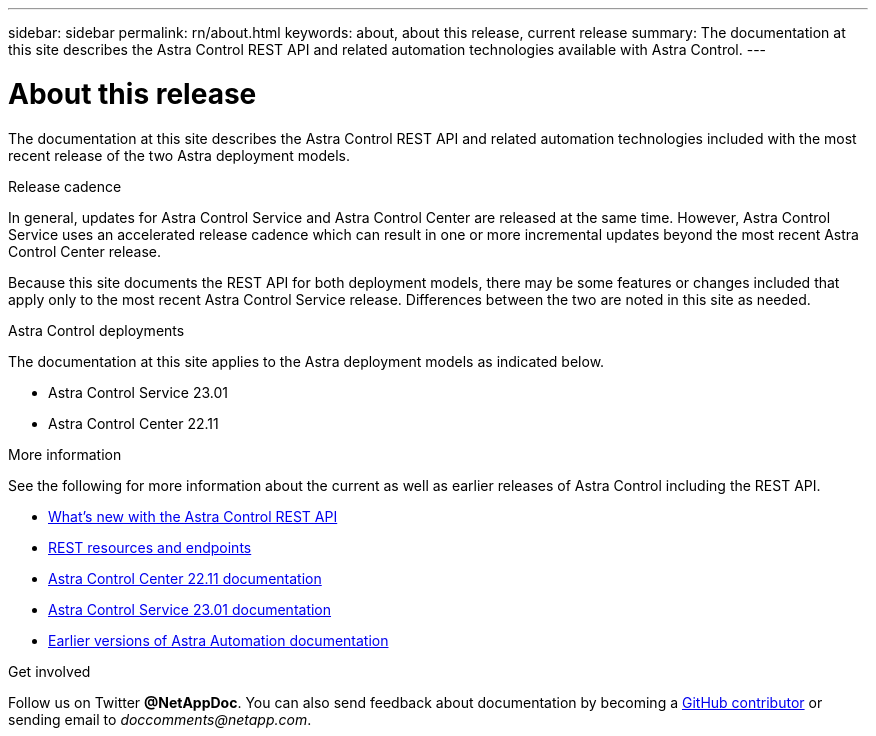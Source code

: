 ---
sidebar: sidebar
permalink: rn/about.html
keywords: about, about this release, current release
summary: The documentation at this site describes the Astra Control REST API and related automation technologies available with Astra Control.
---

= About this release
:hardbreaks:
:nofooter:
:icons: font
:linkattrs:
:imagesdir: ./media/

[.lead]
The documentation at this site describes the Astra Control REST API and related automation technologies included with the most recent release of the two Astra deployment models.

.Release cadence

In general, updates for Astra Control Service and Astra Control Center are released at the same time. However, Astra Control Service uses an accelerated release cadence which can result in one or more incremental updates beyond the most recent Astra Control Center release.

Because this site documents the REST API for both deployment models, there may be some features or changes included that apply only to the most recent Astra Control Service release. Differences between the two are noted in this site as needed.

.Astra Control deployments

The documentation at this site applies to the Astra deployment models as indicated below.

* Astra Control Service 23.01

* Astra Control Center 22.11

.More information

See the following for more information about the current as well as earlier releases of Astra Control including the REST API.

* link:../rn/whats_new.html[What's new with the Astra Control REST API]
* link:../endpoints/resources.html[REST resources and endpoints]
* https://docs.netapp.com/us-en/astra-control-center/[Astra Control Center 22.11 documentation^]
* https://docs.netapp.com/us-en/astra-control-service/[Astra Control Service 23.01 documentation^]
* link:../aa-earlier-versions.html[Earlier versions of Astra Automation documentation]

.Get involved

Follow us on Twitter *@NetAppDoc*. You can also send feedback about documentation by becoming a link:https://docs.netapp.com/us-en/contribute/[GitHub contributor^] or sending email to _doccomments@netapp.com_.

